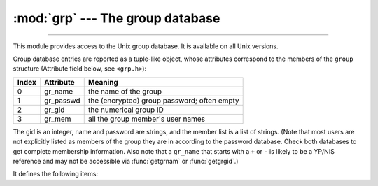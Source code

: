 :mod:`grp` --- The group database
=================================

.. module:: grp
   :platform: Unix
   :synopsis: The group database (getgrnam() and friends).

--------------

This module provides access to the Unix group database. It is available on all
Unix versions.

.. availability:: Unix, not WASI, not iOS.

Group database entries are reported as a tuple-like object, whose attributes
correspond to the members of the ``group`` structure (Attribute field below, see
``<grp.h>``):

+-------+-----------+---------------------------------+
| Index | Attribute | Meaning                         |
+=======+===========+=================================+
| 0     | gr_name   | the name of the group           |
+-------+-----------+---------------------------------+
| 1     | gr_passwd | the (encrypted) group password; |
|       |           | often empty                     |
+-------+-----------+---------------------------------+
| 2     | gr_gid    | the numerical group ID          |
+-------+-----------+---------------------------------+
| 3     | gr_mem    | all the group member's  user    |
|       |           | names                           |
+-------+-----------+---------------------------------+

The gid is an integer, name and password are strings, and the member list is a
list of strings. (Note that most users are not explicitly listed as members of
the group they are in according to the password database.  Check both databases
to get complete membership information.  Also note that a ``gr_name`` that
starts with a ``+`` or ``-`` is likely to be a YP/NIS reference and may not be
accessible via :func:`getgrnam` or :func:`getgrgid`.)

It defines the following items:


.. function:: getgrgid(id)

   Return the group database entry for the given numeric group ID. :exc:`KeyError`
   is raised if the entry asked for cannot be found.

   .. versionchanged:: 3.10
      :exc:`TypeError` is raised for non-integer arguments like floats or strings.

.. function:: getgrnam(name)

   Return the group database entry for the given group name. :exc:`KeyError` is
   raised if the entry asked for cannot be found.


.. function:: getgrall()

   Return a list of all available group entries, in arbitrary order.


.. seealso::

   Module :mod:`pwd`
      An interface to the user database, similar to this.
